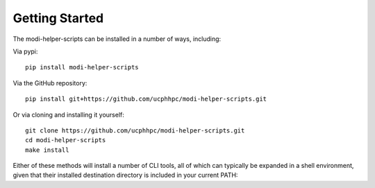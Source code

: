 Getting Started
===============

The modi-helper-scripts can be installed in a number of ways, including:

Via pypi::

    pip install modi-helper-scripts

Via the GitHub repository::

    pip install git+https://github.com/ucphhpc/modi-helper-scripts.git

Or via cloning and installing it yourself::

    git clone https://github.com/ucphhpc/modi-helper-scripts.git
    cd modi-helper-scripts
    make install

Either of these methods will install a number of CLI tools, all of which can typically be expanded in a shell environment, given that their installed
destination directory is included in your current PATH::
